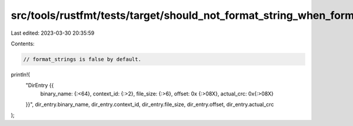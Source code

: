 src/tools/rustfmt/tests/target/should_not_format_string_when_format_strings_is_not_set.rs
=========================================================================================

Last edited: 2023-03-30 20:35:59

Contents:

.. code-block:: rs

    // format_strings is false by default.

println!(
    "DirEntry {{ \
        binary_name: {:<64}, \
        context_id: {:>2}, \
        file_size: {:>6}, \
        offset: 0x {:>08X}, \
        actual_crc: 0x{:>08X} \
    }}",
    dir_entry.binary_name,
    dir_entry.context_id,
    dir_entry.file_size,
    dir_entry.offset,
    dir_entry.actual_crc
);


